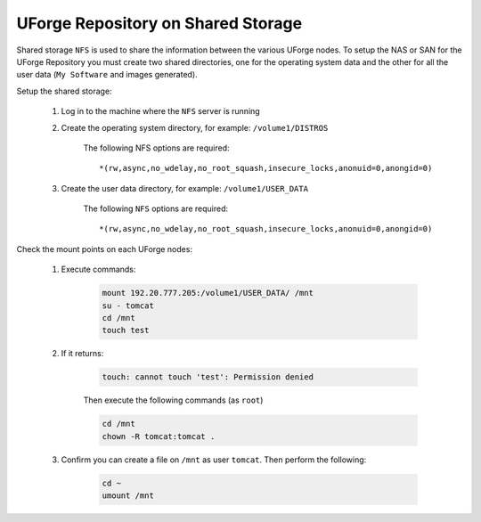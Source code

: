 .. Copyright 2018 FUJITSU LIMITED

.. _repository-shared-storage:

UForge Repository on Shared Storage
~~~~~~~~~~~~~~~~~~~~~~~~~~~~~~~~~~~

Shared storage ``NFS`` is used to share the information between the various UForge nodes.  To setup the NAS or SAN for the UForge Repository you must create two shared directories, one for the operating system data and the other for all the user data (``My Software`` and images generated).

Setup the shared storage:

	#. Log in to the machine where the ``NFS`` server is running

	#. Create the operating system directory, for example: ``/volume1/DISTROS``

		The following NFS options are required::

			*(rw,async,no_wdelay,no_root_squash,insecure_locks,anonuid=0,anongid=0)

	#. Create the user data directory, for example: ``/volume1/USER_DATA``

		The following ``NFS`` options are required::

			*(rw,async,no_wdelay,no_root_squash,insecure_locks,anonuid=0,anongid=0)

Check the mount points on each UForge nodes:

	#. Execute commands:

		.. code-block:: shell

			mount 192.20.777.205:/volume1/USER_DATA/ /mnt 
			su - tomcat 
			cd /mnt
			touch test 

	#. If it returns:

		.. code-block:: text

			touch: cannot touch 'test': Permission denied

		Then execute the following commands (as ``root``)

		.. code-block:: shell

			cd /mnt 
			chown -R tomcat:tomcat . 

	#. Confirm you can create a file on ``/mnt`` as user ``tomcat``. Then perform the following:

		.. code-block:: shell

			cd ~ 
			umount /mnt 



